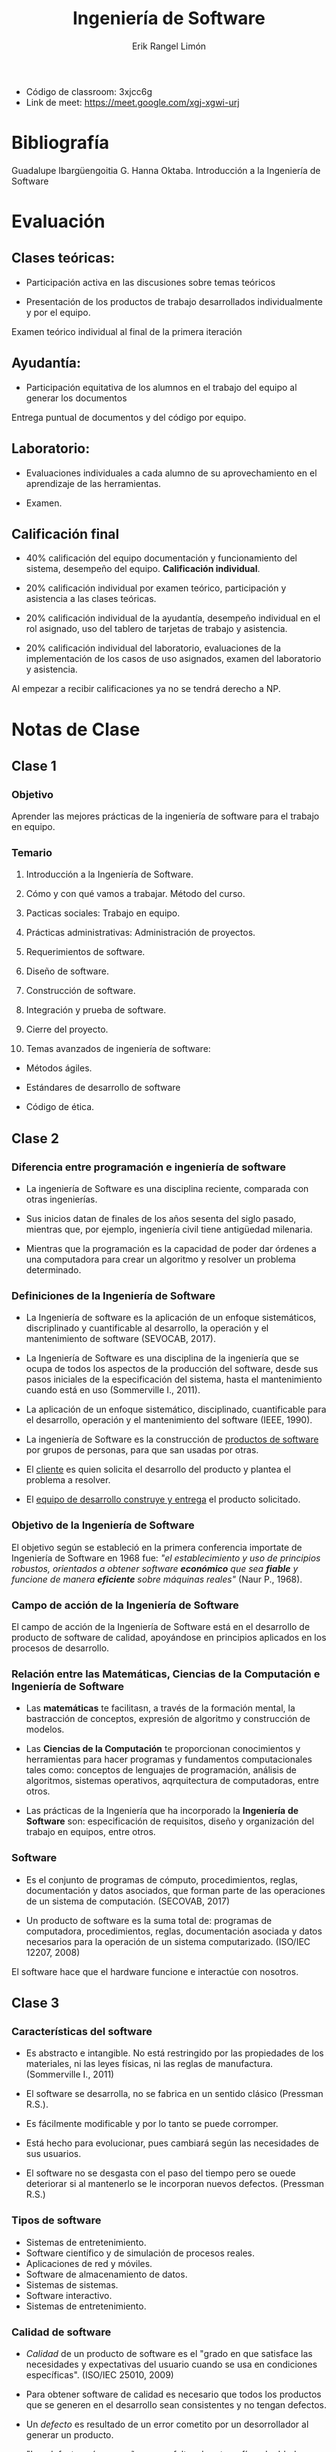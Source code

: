 #+title: Ingeniería de Software
#+author: Erik Rangel Limón
#+startup: content
#+startup: latexpreview

- Código de classroom: 3xjcc6g
- Link de meet: https://meet.google.com/xgj-xgwi-urj

* Bibliografía

  Guadalupe Ibargüengoitia G. Hanna Oktaba. Introducción a la
  Ingeniería de Software

* Evaluación
  
** Clases teóricas:

   - Participación activa en las discusiones sobre temas teóricos

   - Presentación de los productos de trabajo desarrollados
     individualmente y por el equipo.


   Examen teórico individual al final de la primera iteración

** Ayudantía:

   - Participación equitativa de los alumnos en el trabajo del equipo
     al generar los documentos


   Entrega puntual de documentos y del código por equipo.

** Laboratorio:

   - Evaluaciones individuales a cada alumno de su aprovechamiento en
     el aprendizaje de las herramientas.

   - Examen.

** Calificación final

   - 40% calificación del equipo documentación y funcionamiento del
     sistema, desempeño del equipo. *Calificación individual*.
     
   - 20% calificación individual por examen teórico, participación y
     asistencia a las clases teóricas.
     
   - 20% calificación individual de la ayudantía, desempeño individual
     en el rol asignado, uso del tablero de tarjetas de trabajo y
     asistencia.
     
   - 20% calificación individual del laboratorio, evaluaciones de la
     implementación de los casos de uso asignados, examen del
     laboratorio y asistencia.


   Al empezar a recibir calificaciones ya no se tendrá derecho a NP.

* Notas de Clase

** Clase 1

*** Objetivo

    Aprender las mejores prácticas de la ingeniería de software para
    el trabajo en equipo.
    
*** Temario

    1. Introducción a la Ingeniería de Software.

    2. Cómo y con qué vamos a trabajar. Método del curso.

    3. Pacticas sociales: Trabajo en equipo.

    4. Prácticas administrativas: Administración de proyectos.

    5. Requerimientos de software.

    6. Diseño de software.

    7. Construcción de software.

    8. Integración y prueba de software.

    9. Cierre del proyecto.

    10. Temas avanzados de ingeniería de software:

	* Métodos ágiles.

	* Estándares de desarrollo de software

	* Código de ética.
  
** Clase 2

*** Diferencia entre programación e ingeniería de software

    * La ingeniería de Software es una disciplina reciente, comparada
      con otras ingenierías.

    * Sus inicios datan de finales de los años sesenta del siglo
      pasado, mientras que, por ejemplo, ingeniería civil tiene
      antigüedad milenaria.

    * Mientras que la programación es la capacidad de poder dar
      órdenes a una computadora para crear un algoritmo y resolver un
      problema determinado.

*** Definiciones de la Ingeniería de Software

    * La Ingeniería de software es la aplicación de un enfoque
      sistemáticos, discriplinado y cuantificable al desarrollo, la
      operación y el mantenimiento de software (SEVOCAB, 2017).

    * La Ingeniería de Software es una disciplina de la ingeniería que
      se ocupa de todos los aspectos de la producción del software,
      desde sus pasos iniciales de la especificación del sistema,
      hasta el mantenimiento cuando está en uso (Sommerville I., 2011).

    * La aplicación de un enfoque sistemático, disciplinado,
      cuantificable para el desarrollo, operación y el mantenimiento
      del software (IEEE, 1990).

    * La ingeniería de Software es la construcción de _productos de
      software_ por grupos de personas, para que san usadas por otras.

    * El _cliente_ es quien solicita el desarrollo del producto y
      plantea el problema a resolver.

    * El _equipo de desarrollo construye y entrega_ el producto
      solicitado.

*** Objetivo de la Ingeniería de Software

    El objetivo según se estableció en la primera conferencia
    importate de Ingeniería de Software en 1968 fue: /"el/
    /establecimiento y uso de principios robustos, orientados a obtener/
    /software *económico* que sea *fiable* y funcione de manera *eficiente*
    sobre máquinas reales"/ (Naur P., 1968).

*** Campo de acción de la Ingeniería de Software

    El campo de acción de la Ingeniería de Software está en el
    desarrollo de producto de software de calidad, apoyándose en
    principios aplicados en los procesos de desarrollo.

*** Relación entre las Matemáticas, Ciencias de la Computación e Ingeniería de Software

    * Las *matemáticas* te facilitasn, a través de la formación mental,
      la bastracción de conceptos, expresión de algoritmo y
      construcción de modelos.

    * Las *Ciencias de la Computación* te proporcionan conocimientos y
      herramientas para hacer programas y fundamentos computacionales
      tales como: conceptos de lenguajes de programación, análisis de
      algoritmos, sistemas operativos, aqrquitectura de computadoras,
      entre otros.

    * Las prácticas de la Ingeniería que ha incorporado la *Ingeniería*
      *de Software* son: especificación de requisitos, diseño y
      organización del trabajo en equipos, entre otros.

*** Software

    * Es el conjunto de programas de cómputo, procedimientos, reglas,
      documentación y datos asociados, que forman parte de las
      operaciones de un sistema de computación. (SECOVAB, 2017)

    * Un producto de software es la suma total de: programas de
      computadora, procedimientos, reglas, documentación asociada y
      datos necesarios para la operación de un sistema
      computarizado. (ISO/IEC 12207, 2008)


    El software hace que el hardware funcione e interactúe con
    nosotros.

** Clase 3

*** Características del software

    - Es abstracto e intangible. No está restringido por las
      propiedades de los materiales, ni las leyes físicas, ni las
      reglas de manufactura. (Sommerville I., 2011)

    - El software se desarrolla, no se fabrica en un sentido clásico
      (Pressman R.S.).

    - Es fácilmente modificable y por lo tanto se puede corromper.

    - Está hecho para evolucionar, pues cambiará según las necesidades
      de sus usuarios.

    - El software no se desgasta con el paso del tiempo pero se ouede
      deteriorar si al mantenerlo se le incorporan nuevos
      defectos. (Pressman R.S.)

*** Tipos de software

    - Sistemas de entretenimiento.
    - Software científico y de simulación de procesos reales.
    - Aplicaciones de red y móviles.
    - Software de almacenamiento de datos.
    - Sistemas de sistemas.
    - Software interactivo.
    - Sistemas de entretenimiento.

*** Calidad de software

    - /Calidad/ de un producto de software es el "grado en que satisface
      las necesidades y expectativas del usuario cuando se usa en
      condiciones específicas". (ISO/IEC 25010, 2009)
      
    - Para obtener software de calidad es necesario que todos los
      productos que se generen en el desarrollo sean consistentes y no
      tengan defectos.

    - Un /defecto/ es resultado de un error cometito por un
      desorrollador al generar un producto.

    - "Los defectos aún pequeños como faltas de ortografía o de ddedo,
      puede cosaionar problemas severos en el software al presentar
      inconsistencias o respuestas impredecibles" (Humphrey W., 1996).

*** Prácticas de calidad

    Se utilizan dos:

    - Verificar un producto de software tiene por objetivo revisar que
      no tenga defectos introducidos por el desarrollador.

    - Validad el software es asegurarse que hace lo que el usuario
      espera que haga.

** Laboratorio 1

*** Glosario de Bases de Datos (MySQL)

    - MySQL: Es un manejador de bases de datos

      + Crear tablas:

	#+begin_src sql
  CREATE TABLE <Nombre_Tabla> (<id> <tipo> [restricciones], <id2> <tipo> [restricciones], ...., [PRIMARY KEY(<id_n>)]);
	#+end_src

      + Borrar tabla:

	#+begin_src sql
  DROP TABLE <Nombre_tabla>;
	#+end_src

      + Actualiza tabla:

	#+begin_src sql
  UPDATE TABLE <Nombre_tabla> (<idx> <tipo>, ...);
	#+end_src

      + Ver tablas:

	#+begin_src sql
  DESCRIBE <Nombre_tabla>;
	#+end_src

      + Insertar

	#+begin_src sql
  INSERT INTO <Nombre_Tabla> VALUES (va1,val2,...);
	#+end_src

      + Update

	#+begin_src sql
  UPDATE <Nombre_Tabla> SET <colx> = <valx>, <coly> = <valy>, ... (WHERE <condicion_booleana>);
	#+end_src

      + Select

	#+begin_src sql

SELECT col1 (AS <nom_sim>), col2, ..., coln FROM <Nombre_tabla> (WHERE <condicion_booleana>);
	#+end_src

      + Delete

	#+begin_src sql
  DELETE FROM <Nombre_tabla> (WHERE <condicion_booleana>);
	#+end_src
    
    - Puertos: Identificador donde se responden o atienden servicios
      (MySQL utiliza el puerto 3306)
      
    - View:
    - ORM

** Clase 4

*** Cualidades del software

    - *Adecuación funcional*. (Functional suitability) Representa la
      capacidad del producto de software para proporcionar funciones
      que satisfacen las necesidades declaradas e implícitas, cuando
      el producto se usa en las condiciones especificadas.

    - *Eficiencia de Desempeño* (Performance efficiency). Representa el
      desempeño relativo a la cantidad de recursos utilizados, bajo
      determinadas condiciones.

    - *Compatibilidad* (COmpatibility). Capacidad de dos o más sistemas
      o componentes para intercambiar información y/o llevar a cabo
      sus funciones requeridas cuando comparten el mismo entorno de
      hardware o software.

    - *Usabilidad* (Usability). Capacidad del producto de software para
      ser entendido, aprendido, usado y resultar atractivo para el
      usuario, cuando se usa bajo determinadas condiciones.

    - *Fiabilidad* (Reliability). Capacidad de un sistema o componente
      para desempeñar las funciones especificadas, cuando se usa bajo
      unas condiciones y periodo de tiempo determinados.

    - *Seguridad* (Security). Capacidad de protección de la información
      y los datos de manera, que personas o sistemas no autorizados no
      puedan leerlos o modificarlos.

    - *Mantenibilidad* (Mantainabilty). Capacidad del producto de
      software para ser modificado efectiva y eficientemente, debido a
      necesidades evolutivas.

*** Definición de cliente y equipo de desarrollo

    - En la Ingeniería de Software el /cliente/ es quien solicita el
      software. Ese cliente podrías ser tú mismo, otra persona que
      requiere el desarrollo de software, alguien que está dispuesto a
      pagarte para que le construyas un software, etc.

    - El /equipo de desarrollo/ es otro término importante y puede ser
      una sola persona, 2 o 3 o muchas, que se encargan de desarrollar
      y entregal el software al cliente que lo solicitó.

*** Ciclo de vida de software

    - "La evolución que va sufriendo el software desde el momento en
      que se plantea su construcción, el tiempo que lleva su
      desarrollo, la evolución donde se le agregan y modifican
      funcionalidades, hasta su retiro de uso." (IEEE, 1990).

** Clase 5

*** Roles

   - Azul: líder del equipo
   - Rojo: Técnico, ayudar a los integrantes a los demás.
   - Verde: Me la muerde asjjsa
   - Amarillo: Documentos, calidad

** Clase 6

*** Etapa de desarrollo

    - Análisis de requisitos:

      Es el paso en el qie el cliente expresa sus necesidades para
      crear el software y el equipo de desarrollo, al analizarlas, las
      convierte en la especificación de requerimientos del producto de
      software.
      
    - Diseño:

      El equipo de desarrollo, en gunción de la especificación de
      requerimientos establece la estructura del software,
      identificando sus componentes principales con sus relaciones y
      especifica cada componente a detalle.
      
    - Construcción:

      Se genera el código de cada componente siguiente el diseño.
      
    - Integración:

      Se asegura que todos los componentes trabajen adecuadamente
      juntos, haciendo las pruebas.
      
    - Pruebas:
    - Entrega:

*** Principios de la Ingeniería de Software

**** Generalidad

     Descubrir los aspectos más generales que existe en la necesidades
     del software para desarrollar el producto de software más general
     que los cumpla. Este principio es fundamental para desarrollar
     herramientas y paquetes genéricos.

**** Abstracción.

     Identificar los aspectos más importantes e ir cincorporando los
     detalles gradualmente.

**** Modularidad

     Dividir el problema en subproblemas menos complejos. Incluye los
     conceptos de cohesión y acoplamiento: Los subproblemas deben ser
     internamente cohesivos y, en relación a otros, débilmente
     acoplados.

**** Incrementabilidad

     Consiste en obtener el producto de software incrementando la
     funcionalidad a través de varias iteraciones de desarrollo.

**** Anticipación al cambio

     Es diseñar el software para que pueda evolucionar a nuevas
     versiones.

**** Separación de conceptos

     Es manejar diferentas aaspectos de un problema concentrándose en
     cada un por separado.

*** Historia de la Ingeniería de Software

**** La Ingeniería de Software en los 70's

     - A fines de los 60's desarrollar software consistía
       principalmente en codificar y corregir errores (code&fix).

     - Surge la llamada crisis del software, debido a que la mayor
       parte de sistemas de software:

     - No respondía a las necesidades de los clientes.

     - Costaba mucho más caro de lo contratado.

     - No se entregaba en el tiempo planeado.

**** La Ingeniería de Software en los 80's

     - Surgen las Metodologías de desarrollo de software estructuradas.

     - Su objetivo es desarrollar software siguiendo el ciclo de vida
       del software, que consiste en una serie de pasos:

       + Definir los requerimientos para el software

       + Analizarlos

       + Diseñar el software

       + Implementarlo

       + Probarlo

       + Ponerlo a disposición de los usuarios.

     - Entregado al cliente, se le daba mantenimiento:

       - Correcivo: Para eliminar los defectos

       - Adaptativo: Para adecuarlo a las necesidades del usuario.

       - Perfectivo: Para mejorarlo

**** La Ingeniería de Software en los 90's

     - En el 97 se desarrolla el UML
       
     - UML sigue siento el estándar de modelado vigente y el más
       utilizado en la industria de software.
       
     - Modelos de procesos como estándares internacionales.

       - Modelo de Madurez de Capacidades
       - ISO/IEC 12207 y 15504
	 
     - El CMM evolucionó en la siguiente década a CMMI, máximo
       referente en las empresas de desarrollo de software.


     Actualmente CMMI tiene prácticas para el desarrollo de software.

** Clase 7
*** Historia de la Ingeniería de Software

    - Procesos de software: "Un proceso de ingeniería consiste en un
      conjunto de actividades interrelacionadas que transforman una o
      más entradas en salidas. Al realizar la transformación se
      consumen recursos" (SWEBOK 3.0, 2014).

    - Watts Humphrey propuso dos modelos de procesos de apoyo al
      desarrollo de software.
      
**** La ingeniería de Software en los 2000's

     - Movimiento ágil que publica el Manifiesto por el desarrollo ágil de software

       - Individuos y sus interacciones sobre procesos y herramientas

       - Software funcionando sobre documentación extensiva.

       - Colaboración con el cliente sobre negociación contractual.

       - Respuesta ante el cambio sobre seguir un plan.

     - Ejemplos de metodos ágiles más populares:

       - eXtreme Programming (XP)

       - SCRUM

     - Evolucionan los procesos y estándare internacionales para
       aplicarse a empresas pequeñas surgiendo estándares nacionales
       como:

       - el estándar mexicano MoProSoft (MoProSoft, 2005)

       - ISO/IEC 29110 Basic Profile for VSEs basado en MoProSoft.

     - Tendencia para balancear de los procesos con los métodos
       ágiles. (Bohem, 2004).

**** La ingeniería en el 2010

     Cuerpo de Conocimientos de la Ingeniería de Software (Software ENgineering Body of Knowlegde).

** Clase 8
*** Cuerpo de Conociemientos de la Ingeniería de Software

    Cuerpo de Conociemientos de la Ingeniería de Software (Software
    Engineering Body of Knowledge)

    - Es un compendio recogido por académicos y profesionales, que la
      ejercen en todo el mundo, para ser utilizado en la educación y
      en la práctica.
      
*** Ingeniería de Software como profesión

    La Ingeniería de Software ha crecido tanto que actualmente se han
    reconocido como una actividad profesional y existen carreras
    profesionales completas dentro del área de la Computación que se
    llaman Ingniería de Software.

*** Estándares

**** ¿Qué son?

     Se crean como acuerdos entre grupos de personas, empresas,
     organismos o países para resolver o aminorar algún problema en
     común.

**** ¿De qué sirven?

     Introducen reglas de comportamiento para el bien de las
     comunidades, como por ejemplo, el reglamento de tránsito
     (semáforos, pasos peatonales, multas, ...)

     Lograr ciertos objetivos siguiendo formas de trabajar sugeridas.

     Generar productos, como el estándar USB para conectar y alimentas
     los dispositivos electrónicos.

**** ¿Cómo se nombran?

     Los estándares tienen distintos nombre: normas, procesos,
     modelos, reglamentos o protocolos.

**** SWEBOK 3.0

     Es un cuerpo de conocimiento sobre la Ingeniería de SOftware
     recopilado por la comunidad del os progesionales y académicos,
     con el objetivo principal de integrar y sistematizar los
     contenidos de la Ingeniería de Software y hacerlos disponibles a
     la comunidad mundial.

**** ISO/IEC 19110

     Es un estándar internacional, que contiene la descripción de dos
     procesos: Administración de Proyecto e Impleentación de Software.

     Estos procesos recogen las buenas prácticas ára el desarrollo de
     proyectos de software por organizaciones pequeñas de hasta 25
     personas.

     Está basado en los procesos correspondientes de la norma mexicana
     NMX-059-NYC que es el modelo de procesos MoProSoft.

*** Administración de Proyecto

    Tiene el propósito de organizar el trabajo del equipo de
    desarrollo y vigilar el cumplimiento de las necesidades del
    cliente.

    Contiene las actividades que permiten guiar la colaboración del
    equipo involucrado en el proceso de implementación.

*** Implementación de Software

    Se empieza por entender las necesidades del cliente, analizar
    estas necesidades u expresarlas en forma de reuerimientos para el
    software.

    Una vez entendidos los requerimientos hay que idear el diseño
    arquitectónico de los componentes del sistema, sus relaciones y,
    luego detallarolos asegurándose que se cumplen los requerimientos.

    A partir del diseño se construyen los componentes de software y se
    prueban de manera individual.

    La siguiente actividad es la integración de los componentes y
    probal el sistema integrado, además incluye la correción de
    defectos encontrados.

    Finalmente, se entrega el software funcional acompañado de la
    documentación, que ayuda al cliente a operarlo y a comprenderlo
    para las futuras modificaciones.

*** SCRUM prácticas ágiles

    Es un marco de trabajo que define un conjunto de prácticas y roles
    para organizar el trabajo de desarrollo de software en equipos.

** Clase 9
*** Kuali-Beh

    Una práctica "porporciona una guía del tabajo a realizar, tiene un
    objetivo específico y proporciona una orientación de cómo producir
    un resultado a partir de una entrada. La guía ofrece un conjunto
    de actividades sistemáticas y repetibles, enfocadas alograr el
    objetivo de la práctica y su resultado. Se requieren habilidades y
    conocimientos particulares para seguir la guía de práctica y
    algunas herramientas pueden facilitar su realización" (OMG, 2013)

    Un método es "la articulación de un conjunto coherente,
    consistente y completo de prácticas que tiene el propósito de
    satisfacer las necesidades del cliente, bajo condiciones
    específicas" (OMG, 2013).

    KUALI-BEH describe los conceptos comunes y sus relaciones
    presentes en cualquier proyecto de softwware. Se trata de una
    propuesta mexicana a la solicitud del Object Management Group, la
    cual se fundamenta en el conocimiento y experiencia obtenidos en
    múltiples proyectos, incluyendo la definición de estándares de
    desarrollo de software.

    KUALI-BEH se compone de dos vistas:

    - Vista estática:

      La cual proporciona un marco de trabajo para la definición de
      las diferentes formas de trabajo de los practicantes. Estas
      formas de trabajo son organizadas en métodos compuestos por
      prácticas. Este conocimiento se estructura en una
      infraestructura de método y prácitcas que pueden ser aplicadas
      por los practicantes.

    - Vista operacional:

      Está relacionada con la ejecución de proyecto de software. Esta
      vista proporciona a los practicantes mecanismos para ejecutar y
      adaptar un método con sus prácticas de acuerdo a las necesidades
      de los principales interesados y a un contexto específico.


    Los conceptos de KUELI-BEH se pueden aplicar para definir métodos
    y prácticas de cualquier proyecto de software, independientemente
    del tamaño, complejidad, modelo de ciclo de visa utilzado o
    tecnología.
    
*** UML

    - Lenguaje de Modelado Unificado tiene como proósito visualizar,
      especificar, facilitar la construcción y documentar software
      para su construcción y mantenimiento.
      
    - Uitliza símbolos gráficos para representar conceptos y sus
      relaciones siguiendo una sintaxis de lenguaje gráfico.

    - Ofrece a los desarrolladores varios tipos de diagramas para
      modelar diferentes aspectos y etapas del desarrollo de software.

    - Estos diagramas están clasificados en diagramas de estructura y
      del comportamiento.

**** Diagramas de estructura      

     Los diagramas de estructura muestran los elementos de los que se
     compone el software y sus relaciones en diferentes niveles de
     abstracción.

     - Clases son bloques de construcción básicos (Diagrama de clases).
     - Paquetes es un mecasimo para agrupar a los diagramas de clases
       en una estructura más abstracta (Diagrama de paquetes).
     - Distribución sirven para visualizar como el software va a ser
       distribuido entre los elementos físicos (/hardware/) del sistema
       de software. (Diagrama de distribución)

**** Diagramas del comportamiento

     Éstos muestran como interaccionan estos elementos a los largo del
     tiempo para proporcionar una funcionalidad.

     - Casos de uso especifican el resultado de la interacción entre
       un actor (usuario u otro sistema) y el sistema de software
       mismo. (Diagrama de casos de uso).
     - Secuencia muestran la interacción de envío de mensajes entre
       los objetos de las clases del sistema. (Diagrama de secuencia)
     - Estados representan las máquinas de estados finitos que ayudan
       a modelar diferentes aspectos del comportamiento dinámico del
       sistema badado en cambio de estados a raíz de eventos (Diagrama
       de navegación).

** Clase 10
*** Métodos y prácticas a utilizar
    
**** /Método Inicial de Desarrollo de Software/ *(MIDS)*

     - Para este curso, hemos definido el método que se llama Método
       Inicial de Desarrollo de Software (MIDS). Este método está
       basado en el estándar *ISO/IEC 29110 Perfil Básico* porlo que
       sigue de los dos procesos de desarrollo que se definen para
       este perfil.
       
     - Los nombres de las prácticas que conformal el método
       corresponden a las actividades de estos dos procesos y se
       agregaron unas prácticas sociales para facilitar el trabajo en
       equipo.

***** Prácticas del MIDS

****** Practicas Sociales

       - Conformar el equipo

       - Definir la comunicación en el equipo

       - Crear el repositorio commún de documentos

       - Retrospectiva de la iteración

****** Prácticas Administrativas

       Éstas están basadas en el proceso de /Administración de Proyecto/
       de la ISO/IEC 29110 y se aplican algunos de los conceptos ágiles
       de SCRUM.

       - Planificar el proyecto

       - Planificar la iteración

       - Ejecutar el plan de iteración

       - Evaluar y controlar la iteración

       - Cerrar la iteración

       - Cerrar el proyecto

****** Prácticas para el Desarrollo

       Están basadas en el proceso de /Implementación de Software/ de la
       ISO/IEC 29110.

       - Requerimientos de software
	
       - Diseño de software

       - Integración y pruebas de software

       - Prueba de Aceptación del Software

***** Apoyos al MIDS

      - Presentaciones
      - Guión del curso
      - Planteamineto de Necesidades
      - Plantillas

***** Roles para miembros del equipo

      - Las prácticas tiene actividades que los miembros del equipo
        tendrán que ejecutar, a veces en equipo y a veces de manera
        individual.

      - Para saber quién va a ser responsable por ejecutar qué
        actividad vamos a definir cinco roles que se asignarán a los
        miembros del equipo. Cada rol tiene definido su objetivo, las
        habilidades que se requieren para desempeñarlo y sus
        responsabilidades.

****** Desarrollador
******* Objetivo

	- Participar en la ejecución de todas las prácticas del
          desarrollo de software.
	  
******* Habilidades

	- Tener conocimientos y experiencia en programación,
          estructuras de datos y bases de datos.

******* Responsabilidades

	- Entender los requisitos del software, participar en la
          especificación de requerimientos, el diseño, la
          construcción, integración y pruebas del software.
	  
	- Participar en las reuniones de trabajo.

	- Revisar y corregir los productos de los que sea
          resoponsable.

	- Aplicar los estándares solicitados.

****** Responsable del equipo
******* Objetivo

	- Mantener motivados a todos los miembros del equipo para que
          participen activamente en el proyecto y trabajen en armonía.
	  
******* Habilidades

	- Sociable y amistoso
	- Es un líder natural en los grupos
	- No conflictivo, sabe motiva a los demás.
	- No es impositivo sino conciliador, pero intolerante a faltas
          de compromiso.

******* Responsabilidades

	- Construye y mantiene la cohesión del equipo y su efectividad.
	- Motiva a los miembros a trabajar en equipo y cumplir sus compromisos.
	- Ayuda a resolver los conflicto que se presenten en el
          equipo. Si no lo logra, los comunica al docente de manera
          oportuna para que ayude a resolverlos.
	- Convoca y dirife las reuniones del equipo.
	- Coordina la retrospectiva de la iteración.

****** Responsable técnico
******* Objetivo

	- Lograr que los resultados del equipo sean de la mejor calidad técnica.
	  
******* Habilidades

	- Experiencia en programación.
	- Reconocimiento del equipo por sus habilidades técnicas.
	- Conocimientos de lenguajes de programación, ambientes de
          programación y herramientas de apoyo.

******* Responsabilidades

	- Dirigir al equipo en la toma de decisiones en las
          actividades técnicas de desarrollo.
	- Aprovechar al máximo las habilidades y los conocimientos en
          programación de los miembros del equipo.
	- Ayudar a los miembros del equipo en la solución de problemas
          técnicos.
	- Seleccionar las herramientas necesarias para el trabajo.
	- Entrenar a los miembros del equipo en el uso de las
          herramientas que trabajarán.
	- Coordinar la integración del código de los desarrolladores.

****** Responsable de la calidad
******* Objetivos

	- Asegurar que se sigan los estándares establecidos para cada
          producto.
	  
******* Habilidades

	- Persona ordenada e interesada en la calidad del software.
	- Saber hacer buenas revisiones y pruebas a los productos.

******* Responsabilidades

	- Coordinar la integración de los documentos de todas las
          actividades del desarrollo apoyado por los demás roles.
	- Encontrar los defectos y vigilar a que se corrijan.
	- No permitir que se hagan cambios no autorizados a productos
          ya aprobados.
	- Coordinar las pruebas y revisiones del producto de software.

****** Responsable de la colaboración
******* Objetivo

	- Apoyar el trabajo colaborativo del equipo mediante uso de
          herramientas para la comunicación, la coordinación del
          trabajo y los repositorios comparitdos de documentos y del
          código.
	  
******* Habilidades

	- Conocedor de redes sociales y repositorios compartidos.
	- Entrusiasmo en aprender el uso de repositorios y explicar al
          equipo su uso.
	- Disciplinado en el manejo de repositorios comunes de
          documentos y del código para facilitar la comunicación
          asíncrona del equipo.

******* Responsabilidades

	- Seleccionar las herramientas necesarias para apoyar al
          equipo en la comunicación y coordinación.
	- Crear y mantener los repositorios comunes de documentos y de
          código.
	- Ayudar en la coordinación de la realización de las
          actividades de administración del proyecto manteniendo
          actualizando el contenido de la herramienta de coordinación
          según las actividades realizadas por el equipo.

** Clase 11
*** Concepto de equipo

    - Es "un número reducido de personas con habilidades
      complementarias que están comprometidas con un propósito común,
      tienen metas de desmpeño y un enfoque común del que son
      mutuamente responsables".

    - En Ingeniería de Software, un "equipo de trabajo es un grupo de
      practicantes que trabajan juntos de manera colaborativa durante
      un periodo de tiempo, para obtener el objetivo específico de
      construir un producto de software".
      
*** Tamaño de un equipo

    - SCRUM para el desarrollo de software el tamaño ideal del equipo
      es entre 3 y 9 personas.

** Clase 12
*** Práctoca Social 1. Conformación del equipo
    
**** Objetivos

     - Dar la identidad al equipo con un nombre y logo.
     - Repartir los roles entre los miembros del equipo según sus habilidades.
     - Entender las características del producto de software a
       desarrollar y asignarle un nombre.

**** Entrada

***** Condiciones

      - Grupo de 3 a 5 alumnos del curso de Ingeniería de Software que
        conformará el equipo de trabajo.
      - Todos han entendido el método MIDS que se va a seguir en el
        curso.

***** Productos de trabajo

      - Plantemiento de Necesidades
      - Guión del Curso
      - Plantillas

**** Resultado

***** Condiciones

      - Equipo conformado
	
	- Identificado con nombre y logo.

	- Cada participante del equipo conoce su rol y sus responsabilidades.

	- Todos entienden las características del producto de software
          a desarrollar y eligieron su nombre.

***** Productos de trabajo

      - Primer proyecto de software
	
	- Plantilla personalizada con los daros del equipo y proyecto.

***** Actividades

      1. Definir el nombre y logo del equipo.
      2. Repartir los roles.
      3. Prpponer el nombre al producto de software en función de su
         objetivo.
      4. Generar la plantilla personalizada del /Primer proyecto de
         software/ con los datos del proyecto.

****** Técnica para definir el nombre y logo del equipo.
       - Una primera reunión de todo el equipo. Al llegar a la reunión
         cada persona deberá tener:

	 - Por lo menos una propuesta de nombre para el equipo.

	 - Por lo menos una propuesta de dibujo para el logo que
           corresponde al nombre.

       - Al llegar a la reunión, cada alumno propone sus nombres y
         logos explicándolos a sus compañeros.

       - Todos votan por una de las propuestas nombre-logo.

       - La que tenga más votos gana.

       - Si hay empate entre 2 propuestas, se explican los votos a
         favor de ambas propuestas y se repite el procedimiento. Si no
         se logra desempate, se puede echar un volado.

       - La persona cuya propuesta ganó refina la representación
         gráfica del logo con el nombre utilizando una herramienta
         gráfica e incorporando las sugerencias de sus compañeros
         acordadas por todos.

****** Técnica para repartir los roles
       - Hay cinco roles:

	 - Desarrollador, que serán todos los miembros del equipo.

	 - Responsable del equipo

	 - Responsable técnico

	 - Responsable de la calidad

	 - Responsable de la colaboración

       - Para repartir los roles se toman en cuenta las habilidades e
         intereses de los miembros del equipo.

       - Reunión del equipo:

	 - Cada alumno se presenta con su nombre, pasatiempos
           favoritos y una pequeña descripción de su personalidad.

	 - Luego, cada uno expone su lista de preferencias de roles y
           argumenta las razones por las que le gustaría jugar su rol
           preferente.

	 - Cuando dos miembros del equipo quieran jugar un mismo rol,
           tratar de convencer al equipo.

	 - Si se mantiene el empate, se puede resolver con un volado.

       - Si el equipo tiene 5 personas la comunicación y la
         coordinación entre ellas se complica.

       - Se reparten en dos los roles de colaboración:

	 - Uno se encarga del seguimiento del Tablero

	 - Otro se encarga del manejo de repositorios y las versiones
           de los documentos y código.

****** Técnica para proponer el nombre al producto de software

       - Todos los miembros del equipo deben leer el documento de
         Planteamiento de Necesidades y comentarlo entre ellos. En
         caso de dudas deben solicitar las aclaraciones al docente.
	 
       - Una vez entendido el objetivo del software todos proponen el
         nombre al sistema a desarrollar y lo seleccionan en votación.

****** Técnica para generar la plantilla personalizada del Primer proyecto de software
       - El responsable de la calidad personaliza e integra la
         plantilla de la Portada de los documentos y la plantilla del
         /Primer proyecto de software/ colocando el logo y el nombre del
         equipo. En todas las plantillas los textos marcados en azul
         son los que tendrán que sustituirse por información generada
         por el equipo.

       - El responsable de la calidad documenta los nombres de los
         miembros del equpo con sus roles seleccionados y el nombre
         del docente en la plantilla personalizada para el /Primer
         proyecto de software/. En el mismo documento pone las
         referencias al documento de /Planteamiento de Necesidades/ y al
         Guion del curso, así como las fechas de inicio y del fin del
         proyecto indicadas en el guion.

*** Práctica Social 2. Definición de la comunicación en el equipo

**** Objetivos

     - Establecer las formas de comunicación síncrona del equipo para el proyecto.

**** Entrada

***** Condiciones

      - Equipo conformado

***** Productos de trabajo

      - Primer proyecto de software

	- Plantilla personalizada con los datos del equipo y proyecto.

**** Resultado
     
***** Condiciones

      - Equipo conformado
	
	- Con canales y formas de comunicación síncrona definidos.

***** Productos de trabajo

      - Primer proyecto de software
	
	- Plantilla personalizada con los datos del equipo, proyecto y
          comunicación.

***** Actividades

      1. Establecer reuniones diarias y completar la plantilla del
         /Primer proyecto de software/ con acuerdo de cómo se llevarán a
         cabo.
	 
      2. Establecer reuniones de toma de decisiones.

****** Técnica para establecer las reuniones diarias
       - El responsable del equipo es quien coordina la reunión
         diaria.
	 
       - La reunión dura 15 minutos. Cada miembro del equipo reporta
         los avancer contestando las siguientes preguntas:

	 - ¿Qué hiciste desde la última reunión?

	 - ¿Qué dificultades encontraste?

	 - ¿Qué harás antes de la siguiente reunión?

       - Al final de la reunión se acuerdan nuevos compromisos
         repartiendo el trabajo de manera equitativa y en consenso.

       - El equipo tiene que reunirse para acordar la fomra
         (presencial, virtual o mixta) y la hora de las reuniones
         diarias. En el caso de reuniones presenciales se define el
         lugar y en el caso de las virtuales se escoge el canal de
         comunicación.

       - La versión mixta significa que unos se juntan de manera
         presencial y otros se conectan virtualmente en la misma
         reunión. Se complementa la plantilla del /Primer proyecto de
         software/ con acuerdo de cómo se llevarán a cabo.

****** Técnica para establecer las reuniones de toma de decisiones
       Durante desarrollo de un proyecto se necesitan también
       reuniones del equipo para tratar asuntos en los cuales todos
       tienen que ponerse de acuerdo o tomar decisiones. Para este
       tipo de reuniones, se proponen los siguientes pasos:

       - CUalquier miembro del equipo envía invitaciones a la reunión
         a todos los miembros, estableciendo claramente día, hora,
         canal de reunión, si es virtual, o lugar, si es presencial.
       - Se definen los objetivos de la reunión.
       - Se establece si hay trabajo previo que deberá hacer cada
         miembro del equipo antes de llegar a la reunión.
       - Todos los miembros del equipo llegan a la reunión con el
         trabajo solicitado.
       - Se inicia el trabajo y se abre a la discusión para lograr los
         objetivos y se llegan a acuerdos.
       - El responsable de la colaboración registra los puntos y los
         acuerdos, resguardándolos en el repositorio común para que
         todos puedan consultarlos.

****** Repositorio común de documentos
       - Durante el desarrollo de software se feneran diversos
         documentos que plasman el trabajo.

	 Todos estos documentos deben estar accesibles a los miembros
         del equipo y demás interesados. Por esto se guardan en un
         repositorio común de documentos asignado para cada proyecto.

       - El repositorio ayuda a establecer una comunicación asíncrona
         del equipo porque permite a todos los miembros consultar en
         cualquier momento los documentos y acuerdos generados, lo que
         ayuda a tener una visibilidad del avance del trabajo.

       - Google Drive o Dropbox son ejemplos de las herramientas que
         sirven para crear los repositorios de documentos.

*** Práctica Social 3. Creación del repositorio común de documentos

**** Objetivos

     Tener un repositorio común de documentos del equipo para
     facilitar la colaboración.

**** Entrada
     
***** Condiciones

      - Equipo conformado
	
	- Con canales y formas de comunicación síncrona definidos.

***** Productos de trabajo

      - Primer proyecto de software

	- Plantilla personalidzada con los datos del equipo, proyecto
          y comunicación.

**** Resultado

***** Condiciones

      - Equipo conformado

	- Con canales y formas de comunicación síncrona definidos.

	- Con repositorio com+un de documentos.

***** Productos de trabajo

      - Primer proyecto de software
	
	- Plantilla personalizada con los datos del equipo, proyecto,
          comunicación y repositorio.

***** Actividades

      1. Seleccionar el repositorio común de documentos
      2. Crear el repositorio común de documentos y registrarlo en la plantilla del /Primer proyecto de software/.

****** Técnica para seleccionar el repositorio común de documentos
       El equipo puede seguir estos pasos para seleccionar la
       herramienta para el repositorio común de documentos:

       - El responsable de la colaboración busca en Internet las
         herramientas gratuitas para repositorios de documentos.

       - En una reunión con el equipo el Responsable de la
         colaboración presenta las ventajas y desventajas de las
         herramientas.

       - El equipo selecciona de común acuerdo una de las herramientas
         que les convenga más.

       - El responsable de la colaboración crea el repositorio común
         en una carpeta y propone una estructura de carpetas inicial.

       - Da los permisos de acceso a todos los demás miembros del
         equipo incluyendo al docente.

       - Capacita a los demás miembros del equipo en el uso de la
         herramienta, si sea necesario.

       - El responsable de la calidad introduce el nombre de la
         carpeta que contendrá al repositorio, en la plantilla del
         /Primer proyecto de software/, incluyendo la liga al mismo y
         guarda la plantilla completa en el repositorio.

** Unidad 4
*** Concepto de Proyecto

    Un proyecto se puede definir como el esfuerzo de una organización
    para desarrollar, introudico o evaluar un resultado único.

    Es un esfuerzo que se lleva a cabo durante un periodo de tiempo
    delimitado, con un equipo de trabajo asignado y con recursos
    disponibles para producirlo.
    
*** Administración de Proyecto

    La "Administracion de proyectos es la aplicación de conocimientos,
    habilidades, herraminetas y técnicas a las actividades de un
    rpoyecto para satisfacer su requisitos." (PMBOK, 2013)

    Los requisitos principales de un proyecto son: calida, tiempo y
    costo.

    Tiene por objetivo establecer y lleavar a cabo sistemáticamente un
    conjunto de actividades a fin de lograr el objetivo del proyecto
    de software en calidad, tiempo y costo. (ISO/IEC 29110)

**** Entrada

     El planteamiento de necesidades

**** Salida

     El Plan del proyecto

**** Actividades principales

     - Planificar el proyecto
       
     - Ejecutar el Plan del proyecto

     - Evaluar y controlar el proyecto

     - Cerrar el proyecto

*** Planificar el proyecto

    - La planificación del proyecto se inicia con el entendimiento de
      sus objetivos y restricciones.
      
    - Se definen qué actividades se deben llevar a cabo en un
      proyecto, quién las debe hacer y cuándo.
      
    - El resultado de la actividad de planificar el proyecto es el
      documento llamado Plan de proyecto.

    - Los objetivos del proyecto acordes con las necesidades del cliente.

    - Las fechas de inicio y fin del proyecto

    - La lista de los entregables, que son los documentos que serán
      entregados al cliente, junto con el código del producto de
      software.

    - La fecha y forma de cómo se entregará el producto de software
      acordadas con el cliente.

    - La identificación de las funcionalidades que tendrá el sistema o
      producto de software.

    - Restricciones no funcionales (por ejemplo: uso de cierto
      lenguaje de programación o base de datos, entre otros).

*** Diagrama general de casos de uso

    - Una de las técnicas para identificar las funcionalidades de un
      producto de software, se llama casos de uso.

    - Es una vista gráfica más general y abstracta del sistema de
      software.

    - Representa las funcionalidades generales del software.

    - Define qué tipo de usuarios utilizarán el software.

    - El diagrama es un conjunto de casos de uso.

    - Ésta técnica se utiliza para comprender las necesidades o los
      requerimientos funcionales y a partir de ellos se diseña,
      implementa y prueba el software.

    - La importancia del Diagrama general de casos de uso reside en
      que las prácticas de desarrollo se pueden guiar por los casos de
      uso. (Rosenberg Doug, 2001).

*** Práctica Administrativa 1. Planificar el proyecto

**** Objetivos

     Generar el Plan del proyecto

**** Entrada

***** Condiciones

      Equipo de trabajo conformado

***** Productos de trabajo

      - Primer proyecto de software

	- Planteamiento de necesidades

	- Guion del curso

**** Resultado

***** Condiciones

      Proyecto planificado

***** Productos de trabajo

      - Plan del proyecto

	- Nombre del proyecto

	- Objetivo del proyecto

	- Fecha de inicio y fin

	- Entregables

	- Fecha y forma de entrega del producto de software

	- Identificación de las funcionalidades del producto de software

**** Actividades

     1. Identificar las funcionalidades del producto.
     2. Hacer el Plan del proyecto

**** Elementos del Plan del Proyecto

     - Los puntos que incluye el Plan del Primer Proyecto de Software:

       - Objetivo del proyecto: basado en Planteamiento de necesidades

       - Fechas: las fechas de inicio y fin del proyecto definidas en
         el Guión del Curso.

       - Entregables: Descripción de lo que se entregará al final del
         proyecto, estos son los documentos resultantes de cada
         práctica del desarrollo y el código de software. (ver nombres
         de las plantillas y el Guión del Curso).

     - Fechas y forma de entregar el producto

     - Diagrama general de casos de uso

***** Técnica para Identificar las funcionalidades del producto

      - Uno de los elementos para hacer el Plan de proyecto es la
        identificación de las funcionalidades del producto de
        software.
	
      - Esta tarea la vamos a hacer construyendo el Diagrama general
        de casos de uso.

****** Pasos para identificar a los actores y los casos de uso:
       - Identificar los actores del sistema. Para identificar a un
         actor se revisa el PLanteamiento de necesidades a fin de
         identificar qué tipo de usuarios interactúan con el software.

       - Identificar los casos de uso para cada actor. Para cada actor
         que ya identificaste, buscas en el Planteamiento de
         necesidades, qué es lo que podrá hacer ese actor con el
         sistema.

******* Dibujar el Diagrama general de casos de uso

	- Para cada actor identificado, dibujar el actor con la
          herramienta.

	- Para cada caso de uso identificado, dibujar un óvalo en el
          diagrama y asignarle nombre que inicia con un verbo en
          infinitivo, tal como fue identificado el el Planteamiento
          del problema.

	- Para cada actor dibujar una línea recta entre el actor y los
          casos de uso que puede ejecutar. Un actor puede ejecutar
          muchos casos de uso y un caso de uso puede ser efectuado por
          muchos actores.

	- Todos los casos de uso identificados se enmarcan en un
          rectángulo para delimitar el alcance del sistema.

**** Planificar la iteración

     - Los métodos ágiles de desarrollo de software proponen que el
       desarrollo sea iterativo.

     - El desarrollo se divide en varias iteraciones de tiempos
       cortos.

     - En cada iteración se realizan las actividades que permiten
       entregar un producto con funcionalidades parciales, que el
       cliente puede probar.

     - El producto va incrementando sus funcionalidades con las
       entregas en cada iteración, hasta satisfacer completamente las
       necesidades del cliente.

***** Definición del alcance de cada iteración

      - Se escogen qué funcionalidades se implementarán en esa
        iteración.

      - Criterios de selección de casos de uso para una iteración.

	- Seleccionar los que son prioritarios para el cliente.

	- Seleccionar los que no dependen de los que no se
          seleccionaron.

	- Seleccionar por lo menos un caso de uso por integrante del
          equipo.

      - La duración de cada iteración depende del contexto de cada
        proyecto y las prioridades del cliente.

***** Tablero

      - Para ayuda al equipo a tener visibilidad de lo que hay que
        hacer en cada iteración y permitir que se le dé seguimiento,
        usaremos un Tablero.

      - Este tablero es una versión simplificada de una técnica ágil
        llamada Kanban (Anderson, 2010).

      - El objetivo del Tablero es permitir la visibilidad del avance
        en las actividades de desarrollo de todos los miembros del
        equipo y poder saber quién está trabajando en cada parte del
        proyecto.

*** Pŕactica Administrativa 2. Planificar la iteración

**** Objetivos

     Planificar el alcance y preparar la iteración

**** Entrada

***** Condiciones

      Se iniciará una iteración

***** Productos de trabajo

      - Primer proyecto de software
	- Repositorio compartido
      - Plan del proyecto

**** Resultado

***** Productos de trabajo

      - Tablero de la iteración creado para el alcance de iteración.

      - Repositorio compartido incluyendo una carpeta para la
        iteración.

**** Actividades

     1. Construir el Tablero de la iteración

     2. Definir el alcance de la iteración

     3. Crear la carpeta de la iteración en el repositorio común para
        el resguardo de documentos de la iteración.

***** Técnica para construir el Tablero de la iteración

      - Para crear el Tablero para cada iteración existen herramientas
        en web que ayudan a automatizarlo.

      - Se recomienda hacer un búsqueda de este tipo de herramientas
        para crear tableros Kanban que sea gratuitos y que se podrán
        configurar según las necesidades del curso.
****** Contrucción del Tablero
       - Los pasos para crear el Tablero son:

	 - Si es la primera iteración, el Responsable de la
           colaboración, en conjunto con el equipo selecciona la
           herramienta para construir el Tablero y asegura que todos
           se capacitan en su uso.

	 - El responsable de la colaboración contruye el Tablero para
           el equipo.

	 - El Responsable de la colaboración pone en el tablero, en la
           columna por hacer una tarjeta.
	   
***** Iteraciones en el Plan del Proyecto

      - El primer proyecto se va a desarrollar en dos iteraciones:

	- Primera iteración, se construirá el producto de software
          para una seleccción de funcionalidades prioritarias.

	- Segunda iteración, se incluirán funcionalidades restante y
          se refinarán las funcionalidades ya implementadas.

	- Para definir el alcance de cada iteración se debe generar el
          diagrama general de casos de uso.

***** Técnica para definir el alcance de la iteración

      - Al inicio de cada iteración se define su alcance como un
        sobconjunto de casos de uso del Diagrama general de casos de
        uso, por lo que se hace un diagrama específico para esa
        iteración.

      - Para establecer cuáles casos de uso se incluirán en la
        iteración se deben aplicar los criterios:

	- Casos de usos que son prioritarios para el cliente

	- Casos de uso independientes de otros

	- Casos de uso que dependen de los que ya están implementados

	- Cada miembro del equipo sea responsable de por lo menos un
          caso de uso.

      - El responsable técnico convoca una reunión del equipo
        siguiendo la técnica TS6 con el objetivo de escoger los casos
        de uso para el alcance de la iteración ejecutando la técnica
        TA4.

      - Cada Desarrollador coloca en el Tablero, en la columna de Por
        hacer, una tarjeta azul por cada caso de uso en el alcance de
        la iteración del cual es responsable con fecha de terminación,
        el fin de la iteración.

***** Técnica para crear la carpeta de la iteración en el repositorio común para el resguardo de documentos de la iteración

      - Al inicio de cada iteración se coloca una carpeta nueva en el
        repositorio compartido, con el identificador de la iteración.

      - Esta carpeta servira para resguardar todos los documentos
        generados durante la iteración.

      - Si se trata de la primera iteración, se colocan en esa
        carpeta, las plantillas para todos los entregables.

      - El Responsable de la calidad es el encargado de personalizar y
        asegurarse que estén correctos los productos.

      - El Responsable de la colaboración se encarga de llevar el
        control de las versiones de los documentos y que estén
        resguardados en el repositorio en la carpeta correspondiente.

      - El Responsable de la colaboración coloca la tarjeta de Crear
        la carpeta de la iteración en el Tablero en la columna POr
        hacer, moviendo esa tarjeta según avanza en la realización de
        esa actividad.

      - El Responsable de la calidad coloca la tarjeta Inicializar los
        documentos en la carpeta de la nueva iteración en la columna
        Por hacer del Tablero, moviendo esa tarjeta según avanza en la
        realización de esa actividad.

***** Ejecutar el Plan del proyecto

      - Dentro de la Administración de proyectos, la actividad de
        Ejecutar el proyecto tiene como objetivo asegurarse que se
        lleve a cabo el plan en tiempo y forma.

      - Hay que darle seguimiento a las actividades que están
        realizando los miembros del equipo.

      - Para saber si el plan se cumple, hay que dar el seguimiento a
        su ejecución:

	- Evidencia de las reuniones del equipo de trabajo

	- Registro del estado del progreso actualizado

	- Repositorio del proyecto actualizado y respaldado

	- Solicitudes de cambios que se analizan y evalúan revisando
          los impactos a los costos, calendario y requerimientos
          técnicos que se necesitan. Si se aprueban, se documentan.

	- Cuando se está trabajando de forma iterativa, en la
          ejecución se tiene el subconjunto de las actividades a
          realizar en el proyecto, restringido al alcance de la
          iteración.

*** Práctica Administrativa 3. Ejecutar el plan de la iteración

**** Objetivos

     Asegurarse que el /Plan del proyecto/ se lleve a cabo en tiempo y
     forma según lo planeado para la iteración.

**** Entrada

     Condiciones: Iteración en ejecución

     Productos de trabajo: /Tablero/ de la iteración.

**** Resultado

     Condiciones: Iteración en ejecución.

     Productos de trabajo: /Tablero/ actualizado.

**** Actividades

     Ejecutar lo planeado para la iteración revisando y actualizando el /Tablero/ (TA6)

**** Herramientas

     Herramienta para el Tablero

***** Plan de iteración

      En la reunión diaria del equipo, en 15 minutos, todos contestan
      3 preguntas y actualizan el estado del tablero de seguimiento
      según sus avences.

      Las preguntas son:

      - ¿Qué hice desde la última reunión?
      - ¿Qué haré?
      - ¿Qué dificultades encontré?


      Con base a las respuestas, el responsable de la colaboración actualiza el tablero moviendo las tarjetas a /Hecho/ o generando nuevas.

***** Técnica para ejecutar lo planeado para la iteración revisando y actualizando el /Tablero/

      En las reuniones diarias del equipo, cada miembro muestra su
      avance reflejado en el estado de sus tarjetas en las columnas
      del /Tablero/.

      Según su rol, de agregan nuevas tarjetas al /Tablero/ de acuerdo
      con sus responsabilidades.

      El Responsable de la colaboración se asegura que todos
      actualicen el /Tablero/ moviendo sus tarjetas según el estado del
      trabajo de cada día.

      De esta manera todos sabrán en qué están trabajando los demás,
      podrán establecer comunicación con quién tenga trabajo
      relacionado, o del que dependa su actividad.

      Todos pueden ver el avance de sus compañeros, notar si hay
      retrasos y tratar de resolverlos.

***** Evaluar y controlar el proyecto

      El objetivo de la actividad de Administración de proyectos
      llamada Evaluar y controlar el proyecto, es asegurarse que las
      actividades que se propusieron en el plan se lleven a cabo, que
      se cumplan con los compromisos establecidos y se tomen las
      acciones pertinentes ante situaciones especiales

*** Práctica Administratica 4. Evaluar y controlar la iteración

**** Objetivos

     Evaluar el avance de la iteración en el Tablero y controlar las
     dificultades encontradas.

**** Entrada

     Condiciones: Iteración en ejecución

     Productos de trabajo: Tablero de la iteración

**** Resultado

     Condiciones: Iteración en ejecución.

     Productos de trabajo: /Tablero/ de la iteración actualizado.

**** Actividades

     Evaluar el estado del progreso de la iteración a través del
     /Tablero/, identificando difucyltades y retrasos. Proponer
     soluciones para controlarlas y actualizar el /Tablero/ con las
     actividades necesarias.

***** Técnica para evaluar y controlar el estado del progreso de la iteración a través del /Tablero/

      Si al revisar el progreso de la iteración en el /Tablero/ se
      detectan retrasos o dificultades, entre todos los miembros del
      equipo se analizan las razones y, de común acuerdo, se proponen
      actividades correctivas para remediarlas.

      Los retrasos y dificultades encontradas pueden ocasionar la
      creación de nuevas tarjetas con actividades para rectificarlos.

      Si las dificultades son de origen técnico, el responsable
      técnico busca la manera para apoyar a los que están atrasados,
      incorporando nuevas tarjetas en el /Tablero/ con las actividades
      necesarias.

      Si el Responsable de la calidad revisando los productos
      generados por el equipo detecta defectos, crea una tarjeta de
      correción en el /Tablero/ y la asigna al responsable del defecto.

** Unidad 5. Requerimientos de software
*** ¿Qué es un requerimiento?

    "Los requerimientos de software expresan las necesidades y
    restricciones que debe tener un producto de software para que
    contribuya a la solución de un problema en el mundo real"
    (SWEBOK, 2014)

    "Los requerimientos de un producto de software son las
    descripciones de lo que hará, los servicios que proporcionará y
    las restricciones de su operación" (Sommerville I., 2011).

    Un requerimiento o necesidad es lo que el cliente o un usuario
    desean que haga el software para resolver un problema.
    
*** ¿Cómo se expresan los requerimientos?

    - Lenguaje natural

    - Forma gráfica

    - Prototipo de interfaz de usuario

*** Objetivos de la especificación de requerimientos

    - Entender le problema a resolver.

    - Construir un modelos de los requerimientos

    - Obtener criterios para varificar y validar el producto de
      software terminado.

*** Calidad de un producto de software
    
    La calidad de un producto de software se define como "capacidad de
    un producto de software de satisfacer las neceisdades expresas e
    implícitas en condiciones específicas".

    Al definir los requerimientos se busca claridad, precisión y no
    ambigüedad tanto para el desarrollador y para el cliente.

*** ¿Cómo asegurar la calidad de la especificación de los requerimientos?
    
    Que el cliente pueda evaluar la calidad de software, es revisando
    y avalando la especificación de los requerimientos.

    La validación final, de que el software cumple con los
    requerimientos especificados, se hace hasta que el software esté
    construido.

    Los requerimientos cambian constantemente.

*** Tipos de requerimientos

**** Funcionales

     Son los servicios, la forma en que el software debe reaccionar a
     entradas particulares y cómo debe comportarse en situaciones
     particulares.

**** No Funcionales

     Son restricciones que los servicios y y finciones de software
     deben cumplir.

     - Necesidades de la interfaz externa.
     - Cualidades del software.
     - Restricciones del diseño.
     - Otros.

*** Actividades para definir los requerimientos

    - Obtener: Entender (desarrollador / cliente)

    - Analizar: (desarrollador)

    - Especificar: Documentar texto, diagramas, prototipos (desarrollador)

    - Validar: (por el cliente)

    - Administrar: Cambios a requerimientos (desarrollador)

*** Caso de prueba

    Para todos los casos de uso se definen casos de prueba.

    Los casos de prueba se aplicarán cuando el caso de uso ya esté
    implementado para asegurar el cumplimiento de los requerimientos
    especificados.

    Los casos de prueba confirman la verificabilidad de los
    requerimientos.

*** Práctica de desarrollo de software

**** Requerimientos de software

***** Objetivos

      Comprender y especificar los requerimientos del sistema de
      software, basándose en el /Planteamineto de necesidades/.

***** Entrada

      *Condiciones*: Proyecto planificado.

      *Productos de trabajo*:

      - Plan del proyecto
      - Planteamiento de necesidades
      - Plantilla Especificación de Requerimientos de Software.
      - Repositorio compartido con la carpeta para la iteración.
      - Tablero de la iteración.

***** Resultado

      *Condiciones*: Requerimientos entendidos

      *Productos de trabajo*: Especificación de Requerimientos de
       Software.

***** Actividades

      1. Entender el /Planteamiento de necesidades/ para la iteración
      2. Analizar y especificar los requerimientos (TR2,TR3,TR4,TR5)
      3. Especificar los requerimientos no funcionales (TR6)
      4. Documentar la /Especificación de Requerimientos de Software/

***** Herramientas

      - Herramienta para hacer diagramas de UML.
      - Herramienta para diseñar el prototipo de interfaz de usuario.

****** Entender el /Planteamiento de necesidades/ para la iteración
       A fin de entender el problema para poder especificar los
       requerimientos se pueden llevar a cabo estas actividades:

       - Hacer entrevistas con posibles usuarios.
       - Aplicar cuestionarios a los usuarios.
       - Observar a los futuros usuarios al realizar las tareas que
         apoyará el software
       - Revisar documentos o sistemas ya existentes que se pretenden
         mejorar.
       - Hacer un glosario de términos.


       *Glosario de términos*:

       Para que todos los involucrados puedan comunicarse más
       fácilmente, se recomienda construir un Glosario de términos
       para establecer un vocabulario común.

       El glosario de términos es un pequeño diccionario, donde se
       registran los término importantes para entender el proble y su
       significado.

       EL glosario se puede ir actualizando a lo largo del proyecto.

       - El Responsable de la colaboración, pone una tarjeta en el
         /Tablero/ en la columna de por hacer, con la actividad de Hacer
         el /Glosario de términos/ y lo asigna al Responsable técnico.

       - El responsable técnico mueve la tarjeta a la columna de
         /Haciendo/ y dirige la discusión para hacer el /Glosario de
         términos/. Al terminar el glosario, mueve la tarjeta a la
         columna /Hecho/.

       - El Responsable de calidad se asegura que se ponga el glosario
         en la plantilla personalizada de /Especificación de
         Requerimientos de Software/.
       
****** Analizar y especificar los requerimientos funcionales
       Los casos de uso permiten de manera simple definir como los
       usuarios utilizarán el software.

       Servirán de hilo conductor para todo el proceso de desarrollo
       en el /Método Incial de Desarrollo de Software/.

******* Hacer el diagrama de Casos de Uso para la Iteración

	Para iniciar una iteración los desarrolladores deben de
	revisar el Plan de Proyecto, que contienen el Diagrama General
	de Casos de Uso de todo el sistema.

	Todos participan en la selección de los casos de uso para la
	iteración y hacen un diagrama general con el subconjunto de
	casos de uso que se desarrollarán en esa iteración.

	Se asigna al menos un caso de uso a cada desarrollador.

	- El Responsable de la colaboración, pone una tarjeta en el
          Tablero en la columna de /Por Hacer/, con la actividad de
          Hacer el diagrama de casos de uso de la iteración y lo
          asigna al Responsable técnico.

	- El Responsable técnico mueve la tarjeta a la columna de
          /Haciendo/, revisa con todo el equipo el /Diagrama General de
          Casos de Uso de todo el sistema/ para identificar los casos
          de uso seleccionados para la iteración y dibujan el diagrama
          general de casos de uso de la iteración.

	- Al terminar el diagrama, Responsable técnico mueve la
          tarjeta a la columna /Hecho/.

	- El Responsable de calidad asegura que se integre en la
          plantilla personalizada de Especificación de Requerimientos
          de Software.
	  
******* Detallar los casos de uso

	*Caso de uso*: El nombre deberá ser un verbo en infinitivo
	representativo de la funcionalidad del caso de uso (el mismo
	que en el diagrama general).

	*Diagrama del caso de uso*: dibujo del o los actores y el caso
	de uso en cuestión.

	*Descripción*: Texto breve describiendo la función que
	representa el caso de uso.

	*Precondiciones*: El estado en el que se encuentra el sistema
	para que el actor (o los actores) pueda iniciar el caso de
	uso.

	*Flujo normal de eventos*: Tabla que describe el flujo de
	interacciones esperadas (/el camino feliz/) entre el actor y el
	sistema durante el caso de uso.

	*Flujo excepcional de eventos*: Tabla con las acciones que
	ocurren en situaciones anormales o excepcionales.

	*Poscondiciones*: Define el estado en el que se encuentra el
	sistema después de la terminación exitosa del caso de uso.

	- Cada miembro del equipo escoge al menos un caso de uso,
          dentro del alcance de la iteración representado en el
          /Diagrama de Casos de Uso/ para la iteración, para detallarlo.

	- El responsable de la colaboración, pone una tarjeta en el
          Tablero en la columna de /Por Hacer/, con la actividad de
          /Detallar el caso de uso/ para cada caso de uso de la
          iteración y se lo asigna al miembro del equipo que lo
          detallará.

	- Cada miembro del equipo al iniciar el detalle de su caso de
          uso, mueve su tarjeta del tablero a la columna /Haciendo/ y
          usa el formato propuesto para detallar el caso de uso del
          que es responsable. Al terminar de llenar todos los campos,
          mueve su tarjeta a la columna de /Hecho/.

	- El Responsable de calidad asegura que se pongan los detalles
          de todos los casos de uso en la plantilla personalizada de
          /Especificación de Requerimientos de Software/.
	
******* Definición del prototipo de interfaz de usuario

	- Un prototipo de interfaz de usuario es una representación
          inicial de las pantallas que el software mostrará al
          usuario.

	- Estas pantallas muestran la distribución de diferentes
          elementos que permitirań al usuario interactuar con el
          sistema pero que no ofrecen ninguna funcionalidad
          implementada.


	El Responsable de la colaboración, pone una tarjeta en el
	/Tablero/ en la columna de /Por Hacer/, con la actividad de
	/Definir el prototipo/ para cada caso de uso de la iteración y
	se lo asigna al miembro del equipo que definirá la interfaz.

	Todo el equipo se pone de acuerdo en lineamientos para el
	diseño de la interfaz de usuario y escoge la manera para
	realizarlo.

	Cada miembro del equipo define el prototipo de interfaz que
	corresponde al detalle de su caso de uso para los flujos
	normal, alternativos y excepcionales.

	Cada miembro del equipo al iniciar la actividad, mueve su
	tarjeta del tablero a la columna /Haciendo/ y usa el formato
	propuesto para definir el prototipo para el caso de uso del
	que es responsable. Al terminar la actividad, mueve su tarjeta
	a la columna de /Hecho/.

	El responsable de calidad se asegura que los prototipos se
	integren en la plantilla personalizada de /Especificación de
	Requerimientos de software/.

******* Casos de prueba para los requerimientos funcionales

	- Los casos de prueba para cada caso de uso se documentan en
          una tabla.

	- Un caso de prueba identifica las entradas al caso de uso y
          los resultados esperados.

	- Se consideran entradas para flujos normales, alternativos y
          excepcionales.


	El Responsable de la colaboración, pone una tarjeta en el
	Tablero en la columna de /Por Hacer/, con la actividad de
	Definir los casos de prueba para cada caso de uso de la
	iteración y se lo asigna al miembro del equipo que definirá
	sus casos de prueba.

	Cada miembro del equipo define los casos de prueba que
	corresponden al detalle de su caso de uso en los flujos
	normales, alternativos y excepcionales.

	Cada miembro del equipo al iniciar la actividad, mueve su
	tarjeta del tablero a la columna /Haciendo/ y usa el formato
	propuesto para definir los casos de prueba para el caso de uso
	de los que es responsable. Al terminar la actividad, mueve su
	tarjeta a la columna de /Hecho/.

	El Responsable de calidad se asegura que se integren los casos
	de prueba en la plantilla personalizada de /Especificación de
	Requerimientos de software/.
	
****** Especificar los requerimientos no funcionales.

       Cuando ya se tienen entendidas las funcionalidades que deberá
       ofrecer el sistema de software, se especifican las
       características o requerimientos no funcionales que deberá
       cumplir.

       - El Responsable de la colaboración, pone una tarjeta en el
         Tablero en la columna de /Por Hacer/, con la actividad de
         Especificar los requerimientos no funcionales y la asigna al
         Responsable técnico.

       - Todos los miembros del equipo revisan el /Planteamiento de
         Necesidades/ para la iteración e identifican los
         requerimientos no funcionales en la sección de
         Resctricciones.

       - El Responsable Técnico redacta el texto con los
         requerimientos no funcionales.

       - El Responsable de calidad redacta el texto con los
         requerimientos no funcionales.

       - EL Responsable de calidad s easegura que se integren los
         requerimientos no funcionales en la plantilla personalizada
         de /Especificación de Requerimientos de Software/.

****** Documentar la Especificación de Requerimientos de Software
       Una vez aplicadas todas las técnicas anteriores, se han
       generado una serie de resultados que al juntarlos conforman la
       /Especificación de Requerimientos de Software/.

******* Documentar la Especificación de Requerimientos de Software

	La labor del Responsable de calidad es asegurar que fueron
	integrados todos los elementos generados en esta práctica en
	la plantilla personalizada del documento.

	El Responsable de Calidad asegura la integración de todos los
	elementos en el documento de Especificación de Requerimientos
	de Software siguiendo la plantilla.

** Unidad 6. Diseño de Software

*** Diseño de Software

    Diseño de cualquier producto consiste en crear un modelo o
    representación delo que se construirá más adelante.

    Diseño de software es el conjunto de actividades creativas
    mediante las cuales los requerimientos se traducen en una
    representación del software.

*** Objetivos del diseño

    Identificar y caracterizar las partes o componentes principales
    sel software.

    Definir su interacción e integración en el producto, para llegar
    al nivel de detalle que permita su mapeo al código en algún
    lenguaje de programación.

*** Niveles de abstracción.

    *Diseño arquitectónico*: Describe cómo se descompone y organiza el
    software en componentes abstractos partiendo de la especificación
    de requerimientos.

    *Diseño detallado*: Describe el comportamiento específico de esos
    componentes tomando en cuenta el ambiente en el cual se
    codificará.
 
*** Principios para el Diseño

    *Abstracción*: Es una vista de un objeto qu se centra en la
    información relevante para un propósito particular e ignora el
    resto de la información. Para el diseño de software inicialmente
    se abstraen las propiedades más generales que deberán tener los
    componentes del software a construir.

    La sbtracción se refiere a identificar y modelar de forma
    estructurada propiedades esenciales de un conjunto de objetos
    omieitndo detalles no esenciales, según sea el caso.

    La abtracción segmentada se puede referir a dividir en múltiples
    elementos que permitan manejar fácilmente un sistema en su
    conjunto.

    *Separación de conceptos*: Una preocupaciń de diseño es la
    separación de elementos relevantes para uno o más de sus
    involucrados. Cada vista de arquitectura refleja uno o más
    intereses. Separar los conceptos por vistas permite a los
    interesados centrarse en cosas a la vez y de esta manera manejar
    la complejidad.

    La abtracción modular se refiere a que cada elemento cumpla
    funcionalidades que lo hagan un componente individual.

    *Descomposición y modularización*: Descomponer y modularizar el
    software significa dividirlo en una serie de pequeños componentes,
    que tienen bien definidos interfaces y que describen las
    interacciones de los componentes. Por lo general, el objetivo es
    colocar diferentes funcionalidades y responsabilidades en
    diferentes componentes.

    *Acoplamiento y cohesión*: El acoplamiento está definido como "una
    medida de la interdependencia entre módulos en un programa de
    computadora", mientras que cohesión se define como "una medida de
    la fuerza de asociación de los elementos dentro de un módulo".

    Un buen diseño busca la cohesión de módulos alta y el acoplamiento
    débil.

    *Encapsulamiento y ocultamiento de la información*: Propone agrupar
    y empaquetar los detalles internos de una abstracción y hacer esos
    detalles inaccesibles a entidades externas.

    *Separación de la interfaz y la implementación*: Significa definir
    un componente especificando una interfaz pública la cual está
    separada de los detalles de cómo el componente se realiza.

    *Refinamiento sucesivo*: Es extender deductivamente el modelo
    conceptual de requerimientos en una serie de incrementos
    precisando cada vez especificacions que aumentan el nivel de
    detalle.

*** Otros principios

    *Diseñar para el cambio* significa que el diseño debe ser flexible
    para permitir cambios con relativa facilidad.

    *Diseñar para facilitar el uso del software* considera algunos
    escenarios del uso del software y su interfaz puede ayudar en el
    diseño de los componentes apropiados.

    *Diseñar para facilitar la prueba*. Los componente del sistema deben
    estar diseñados como unidades que se pueden probar sin depender de
    la implementación de otros componentes.

    *Diseñar para la reutilización*. Consiste en definir partes
    generićas que puedan volver a usarse. Para aplicar este principio
    se deben identificar los componente comunes que se podrán
    reutilizar. El reuso incluye no solo el niver del diseño, sino de
    código, casos de prueba, modelos o diagramas.

    El diseño es una actividad creativa por lo que no existe "el
    mejor"diseño.

*** Cualidades del software

    Al diseñar se deben considerar las cualidades que deberá tener,
    como:

    - La arquitectura: integridad, corrección, facilidad de
      construcción y completitud.

    - De uso: seguridad, eficiencia, funcionalidad y usabilidad.

    - De ejecución: facilidad de modificación, de prueba, reusabilidad
      y portabilidad.

**** Arquitectura de software

     Cualidades que debe tener la arquitectura:

     - Sencillez. Fácil de comprender y de implementar.

     - Extensión. La posibilidad de agregar nuevos componentes.

     - Cambio. Los cambios en los requerimientos no afecten mucho a la
       arquitectura.

***** Actividades para definir la arquitectura

      - Seleccionar el tipo de arquitectura del software según el tipo
	de la aplicaciónp a desarrollar.

      - Identificar los componentes que conformarán la arquitectura
        del software según el tipo de la aplicación a desarrollar.

* Tareas
